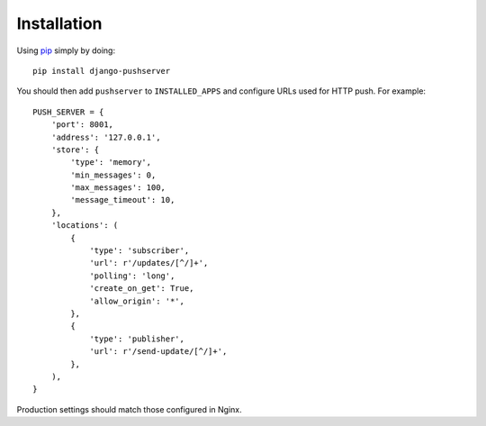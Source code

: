 Installation
============

Using pip_ simply by doing::

    pip install django-pushserver

.. _pip: http://pypi.python.org/pypi/pip

You should then add ``pushserver`` to ``INSTALLED_APPS`` and configure URLs
used for HTTP push. For example::

    PUSH_SERVER = {
        'port': 8001,
        'address': '127.0.0.1',
        'store': {
            'type': 'memory',
            'min_messages': 0,
            'max_messages': 100,
            'message_timeout': 10,
        },
        'locations': (
            {
                'type': 'subscriber',
                'url': r'/updates/[^/]+',
                'polling': 'long',
                'create_on_get': True,
                'allow_origin': '*',
            },
            {
                'type': 'publisher',
                'url': r'/send-update/[^/]+',
            },
        ),
    }

Production settings should match those configured in Nginx.
